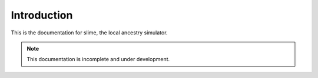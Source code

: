 .. _sec_introduction:

============
Introduction
============

This is the documentation for slime, the local ancestry simulator.

.. note:: This documentation is incomplete and under development.